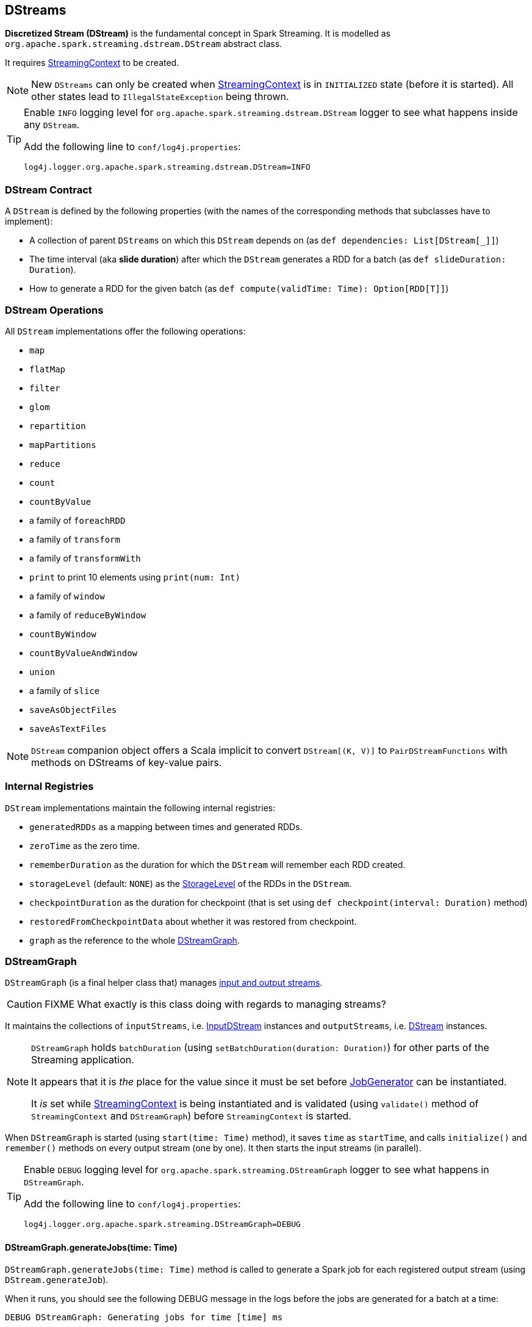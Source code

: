 == DStreams

*Discretized Stream (DStream)* is the fundamental concept in Spark Streaming. It is modelled as `org.apache.spark.streaming.dstream.DStream` abstract class.

It requires link:spark-streaming-streamingcontext.adoc[StreamingContext] to be created.

NOTE: New `DStreams` can only be created when link:spark-streaming-streamingcontext.adoc[StreamingContext] is in `INITIALIZED` state (before it is started). All other states lead to `IllegalStateException` being thrown.

[TIP]
====
Enable `INFO` logging level for `org.apache.spark.streaming.dstream.DStream` logger to see what happens inside any `DStream`.

Add the following line to `conf/log4j.properties`:

```
log4j.logger.org.apache.spark.streaming.dstream.DStream=INFO
```
====

=== [[contract]] DStream Contract

A `DStream` is defined by the following properties (with the names of the corresponding methods that subclasses have to implement):

* A collection of parent `DStreams` on which this `DStream` depends on (as `def dependencies: List[DStream[_]]`)

* The time interval (aka *slide duration*) after which the `DStream` generates a RDD for a batch (as `def slideDuration: Duration`).

* How to generate a RDD for the given batch (as `def compute(validTime: Time): Option[RDD[T]]`)

=== [[operations]] DStream Operations

All `DStream` implementations offer the following operations:

* `map`
* `flatMap`
* `filter`
* `glom`
* `repartition`
* `mapPartitions`
* `reduce`
* `count`
* `countByValue`
* a family of `foreachRDD`
* a family of `transform`
* a family of `transformWith`
* `print` to print 10 elements using `print(num: Int)`
* a family of `window`
* a family of `reduceByWindow`
* `countByWindow`
* `countByValueAndWindow`
* `union`
* a family of `slice`
* `saveAsObjectFiles`
* `saveAsTextFiles`

NOTE: `DStream` companion object offers a Scala implicit to convert `DStream[(K, V)]` to `PairDStreamFunctions` with methods on DStreams of key-value pairs.

=== [[internal-registries]] Internal Registries

`DStream` implementations maintain the following internal registries:

* `generatedRDDs` as a mapping between times and generated RDDs.
* `zeroTime` as the zero time.
* `rememberDuration` as the duration for which the `DStream` will remember each RDD created.
* `storageLevel` (default: `NONE`) as the link:spark-rdd-caching.adoc#StorageLevel[StorageLevel] of the RDDs in the `DStream`.
* `checkpointDuration` as the duration for checkpoint (that is set using `def checkpoint(interval: Duration)` method)
* `restoredFromCheckpointData` about whether it was restored from checkpoint.
* `graph` as the reference to the whole link:spark-streaming.adoc#DStreamGraph[DStreamGraph].

=== [[DStreamGraph]] DStreamGraph

`DStreamGraph` (is a final helper class that) manages link:spark-streaming-dstreams.adoc[input and output streams].

CAUTION: FIXME What exactly is this class doing with regards to managing streams?

It maintains the collections of `inputStreams`, i.e. link:spark-streaming-inputdstreams.adoc[InputDStream] instances and `outputStreams`, i.e. link:spark-streaming-dstreams.adoc[DStream] instances.

[NOTE]
====
`DStreamGraph` holds `batchDuration` (using `setBatchDuration(duration: Duration)`) for other parts of the Streaming application.

It appears that it is _the_ place for the value since it must be set before link:spark-streaming-jobgenerator.adoc[JobGenerator] can be instantiated.

It _is_ set while link:spark-streaming-streamingcontext.adoc[StreamingContext] is being instantiated and is validated (using `validate()` method of `StreamingContext` and `DStreamGraph`) before `StreamingContext` is started.
====

When `DStreamGraph` is started (using `start(time: Time)` method), it saves `time` as `startTime`, and calls `initialize()` and `remember()` methods on every output stream (one by one). It then starts the input streams (in parallel).

[TIP]
====
Enable `DEBUG` logging level for `org.apache.spark.streaming.DStreamGraph` logger to see what happens in `DStreamGraph`.

Add the following line to `conf/log4j.properties`:

```
log4j.logger.org.apache.spark.streaming.DStreamGraph=DEBUG
```
====

==== [[DStreamGraph-generateJobs]] DStreamGraph.generateJobs(time: Time)

`DStreamGraph.generateJobs(time: Time)` method is called to generate a Spark job for each registered output stream (using `DStream.generateJob`).

When it runs, you should see the following DEBUG message in the logs before the jobs are generated for a batch at a time:

```
DEBUG DStreamGraph: Generating jobs for time [time] ms
```

You should also see the following DEBUG message when the jobs have been generated:

```
DEBUG DStreamGraph: Generated [jobs.length] jobs for time [time] ms
```
